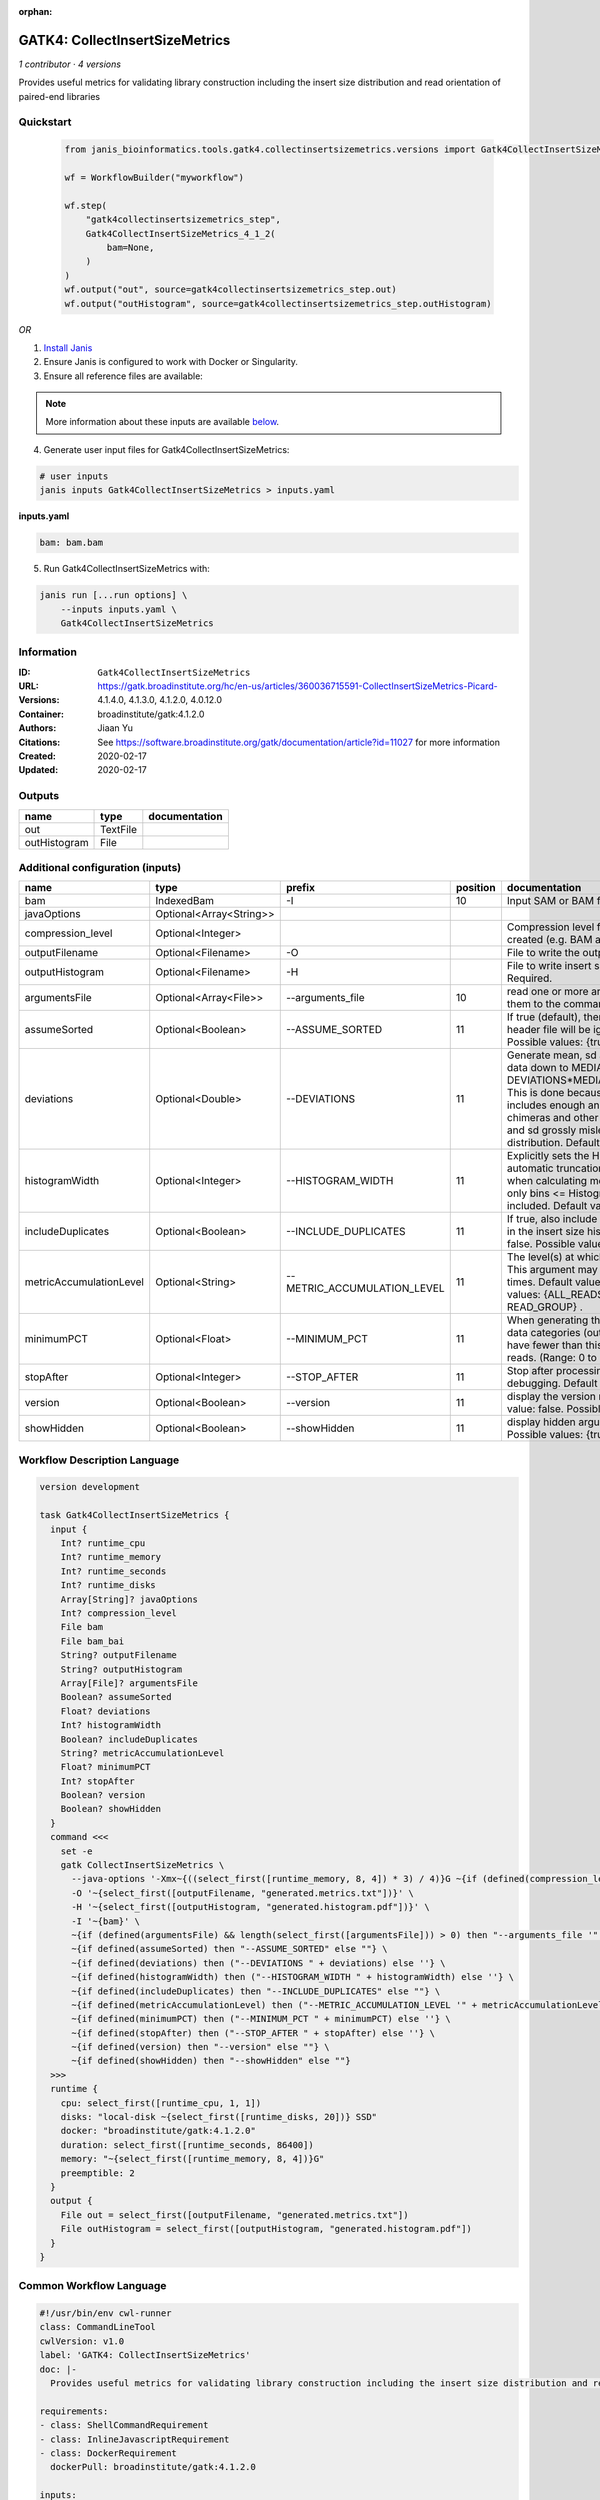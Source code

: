 :orphan:

GATK4: CollectInsertSizeMetrics
===============================================================

*1 contributor · 4 versions*

Provides useful metrics for validating library construction including the insert size distribution and read orientation of paired-end libraries


Quickstart
-----------

    .. code-block:: python

       from janis_bioinformatics.tools.gatk4.collectinsertsizemetrics.versions import Gatk4CollectInsertSizeMetrics_4_1_2

       wf = WorkflowBuilder("myworkflow")

       wf.step(
           "gatk4collectinsertsizemetrics_step",
           Gatk4CollectInsertSizeMetrics_4_1_2(
               bam=None,
           )
       )
       wf.output("out", source=gatk4collectinsertsizemetrics_step.out)
       wf.output("outHistogram", source=gatk4collectinsertsizemetrics_step.outHistogram)
    

*OR*

1. `Install Janis </tutorials/tutorial0.html>`_

2. Ensure Janis is configured to work with Docker or Singularity.

3. Ensure all reference files are available:

.. note:: 

   More information about these inputs are available `below <#additional-configuration-inputs>`_.



4. Generate user input files for Gatk4CollectInsertSizeMetrics:

.. code-block:: bash

   # user inputs
   janis inputs Gatk4CollectInsertSizeMetrics > inputs.yaml



**inputs.yaml**

.. code-block:: yaml

       bam: bam.bam




5. Run Gatk4CollectInsertSizeMetrics with:

.. code-block:: bash

   janis run [...run options] \
       --inputs inputs.yaml \
       Gatk4CollectInsertSizeMetrics





Information
------------

:ID: ``Gatk4CollectInsertSizeMetrics``
:URL: `https://gatk.broadinstitute.org/hc/en-us/articles/360036715591-CollectInsertSizeMetrics-Picard- <https://gatk.broadinstitute.org/hc/en-us/articles/360036715591-CollectInsertSizeMetrics-Picard->`_
:Versions: 4.1.4.0, 4.1.3.0, 4.1.2.0, 4.0.12.0
:Container: broadinstitute/gatk:4.1.2.0
:Authors: Jiaan Yu
:Citations: See https://software.broadinstitute.org/gatk/documentation/article?id=11027 for more information
:Created: 2020-02-17
:Updated: 2020-02-17


Outputs
-----------

============  ========  ===============
name          type      documentation
============  ========  ===============
out           TextFile
outHistogram  File
============  ========  ===============


Additional configuration (inputs)
---------------------------------

=======================  =======================  ===========================  ==========  ============================================================================================================================================================================================================================================================================================================================
name                     type                     prefix                         position  documentation
=======================  =======================  ===========================  ==========  ============================================================================================================================================================================================================================================================================================================================
bam                      IndexedBam               -I                                   10  Input SAM or BAM file.  Required.
javaOptions              Optional<Array<String>>
compression_level        Optional<Integer>                                                 Compression level for all compressed files created (e.g. BAM and VCF). Default value: 2.
outputFilename           Optional<Filename>       -O                                       File to write the output to.  Required.
outputHistogram          Optional<Filename>       -H                                       File to write insert size Histogram chart to.  Required.
argumentsFile            Optional<Array<File>>    --arguments_file                     10  read one or more arguments files and add them to the command line
assumeSorted             Optional<Boolean>        --ASSUME_SORTED                      11  If true (default), then the sort order in the header file will be ignored.  Default value: true. Possible values: {true, false}
deviations               Optional<Double>         --DEVIATIONS                         11  Generate mean, sd and plots by trimming the data down to MEDIAN + DEVIATIONS*MEDIAN_ABSOLUTE_DEVIATION. This is done because insert size data typically includes enough anomalous values from chimeras and other artifacts to make the mean and sd grossly misleading regarding the real distribution.  Default value: 10.0.
histogramWidth           Optional<Integer>        --HISTOGRAM_WIDTH                    11  Explicitly sets the Histogram width, overriding automatic truncation of Histogram tail. Also, when calculating mean and standard deviation, only bins <= Histogram_WIDTH will be included.  Default value: null.
includeDuplicates        Optional<Boolean>        --INCLUDE_DUPLICATES                 11  If true, also include reads marked as duplicates in the insert size histogram.  Default value: false. Possible values: {true, false}
metricAccumulationLevel  Optional<String>         --METRIC_ACCUMULATION_LEVEL          11  The level(s) at  which to accumulate metrics.    This argument may be specified 0 or more times. Default value: [ALL_READS]. Possible values: {ALL_READS, SAMPLE, LIBRARY, READ_GROUP} .
minimumPCT               Optional<Float>          --MINIMUM_PCT                        11  When generating the Histogram, discard any data categories (out of FR, TANDEM, RF) that have fewer than this percentage of overall reads. (Range: 0 to 1).  Default value: 0.05.
stopAfter                Optional<Integer>        --STOP_AFTER                         11  Stop after  processing N reads, mainly for debugging.  Default value: 0.
version                  Optional<Boolean>        --version                            11  display the version number for this tool Default value: false. Possible values: {true, false}
showHidden               Optional<Boolean>        --showHidden                         11  display hidden  arguments  Default  value: false.  Possible values: {true, false}
=======================  =======================  ===========================  ==========  ============================================================================================================================================================================================================================================================================================================================

Workflow Description Language
------------------------------

.. code-block:: text

   version development

   task Gatk4CollectInsertSizeMetrics {
     input {
       Int? runtime_cpu
       Int? runtime_memory
       Int? runtime_seconds
       Int? runtime_disks
       Array[String]? javaOptions
       Int? compression_level
       File bam
       File bam_bai
       String? outputFilename
       String? outputHistogram
       Array[File]? argumentsFile
       Boolean? assumeSorted
       Float? deviations
       Int? histogramWidth
       Boolean? includeDuplicates
       String? metricAccumulationLevel
       Float? minimumPCT
       Int? stopAfter
       Boolean? version
       Boolean? showHidden
     }
     command <<<
       set -e
       gatk CollectInsertSizeMetrics \
         --java-options '-Xmx~{((select_first([runtime_memory, 8, 4]) * 3) / 4)}G ~{if (defined(compression_level)) then ("-Dsamjdk.compress_level=" + compression_level) else ""} ~{sep(" ", select_first([javaOptions, []]))}' \
         -O '~{select_first([outputFilename, "generated.metrics.txt"])}' \
         -H '~{select_first([outputHistogram, "generated.histogram.pdf"])}' \
         -I '~{bam}' \
         ~{if (defined(argumentsFile) && length(select_first([argumentsFile])) > 0) then "--arguments_file '" + sep("' --arguments_file '", select_first([argumentsFile])) + "'" else ""} \
         ~{if defined(assumeSorted) then "--ASSUME_SORTED" else ""} \
         ~{if defined(deviations) then ("--DEVIATIONS " + deviations) else ''} \
         ~{if defined(histogramWidth) then ("--HISTOGRAM_WIDTH " + histogramWidth) else ''} \
         ~{if defined(includeDuplicates) then "--INCLUDE_DUPLICATES" else ""} \
         ~{if defined(metricAccumulationLevel) then ("--METRIC_ACCUMULATION_LEVEL '" + metricAccumulationLevel + "'") else ""} \
         ~{if defined(minimumPCT) then ("--MINIMUM_PCT " + minimumPCT) else ''} \
         ~{if defined(stopAfter) then ("--STOP_AFTER " + stopAfter) else ''} \
         ~{if defined(version) then "--version" else ""} \
         ~{if defined(showHidden) then "--showHidden" else ""}
     >>>
     runtime {
       cpu: select_first([runtime_cpu, 1, 1])
       disks: "local-disk ~{select_first([runtime_disks, 20])} SSD"
       docker: "broadinstitute/gatk:4.1.2.0"
       duration: select_first([runtime_seconds, 86400])
       memory: "~{select_first([runtime_memory, 8, 4])}G"
       preemptible: 2
     }
     output {
       File out = select_first([outputFilename, "generated.metrics.txt"])
       File outHistogram = select_first([outputHistogram, "generated.histogram.pdf"])
     }
   }

Common Workflow Language
-------------------------

.. code-block:: text

   #!/usr/bin/env cwl-runner
   class: CommandLineTool
   cwlVersion: v1.0
   label: 'GATK4: CollectInsertSizeMetrics'
   doc: |-
     Provides useful metrics for validating library construction including the insert size distribution and read orientation of paired-end libraries

   requirements:
   - class: ShellCommandRequirement
   - class: InlineJavascriptRequirement
   - class: DockerRequirement
     dockerPull: broadinstitute/gatk:4.1.2.0

   inputs:
   - id: javaOptions
     label: javaOptions
     type:
     - type: array
       items: string
     - 'null'
   - id: compression_level
     label: compression_level
     doc: |-
       Compression level for all compressed files created (e.g. BAM and VCF). Default value: 2.
     type:
     - int
     - 'null'
   - id: bam
     label: bam
     doc: Input SAM or BAM file.  Required.
     type: File
     secondaryFiles:
     - .bai
     inputBinding:
       prefix: -I
       position: 10
   - id: outputFilename
     label: outputFilename
     doc: File to write the output to.  Required.
     type:
     - string
     - 'null'
     default: generated.metrics.txt
     inputBinding:
       prefix: -O
   - id: outputHistogram
     label: outputHistogram
     doc: 'File to write insert size Histogram chart to.  Required. '
     type:
     - string
     - 'null'
     default: generated.histogram.pdf
     inputBinding:
       prefix: -H
   - id: argumentsFile
     label: argumentsFile
     doc: read one or more arguments files and add them to the command line
     type:
     - type: array
       inputBinding:
         prefix: --arguments_file
       items: File
     - 'null'
     inputBinding:
       position: 10
   - id: assumeSorted
     label: assumeSorted
     doc: |-
       If true (default), then the sort order in the header file will be ignored.  Default value: true. Possible values: {true, false}
     type:
     - boolean
     - 'null'
     inputBinding:
       prefix: --ASSUME_SORTED
       position: 11
   - id: deviations
     label: deviations
     doc: |-
       Generate mean, sd and plots by trimming the data down to MEDIAN + DEVIATIONS*MEDIAN_ABSOLUTE_DEVIATION. This is done because insert size data typically includes enough anomalous values from chimeras and other artifacts to make the mean and sd grossly misleading regarding the real distribution.  Default value: 10.0. 
     type:
     - double
     - 'null'
     inputBinding:
       prefix: --DEVIATIONS
       position: 11
   - id: histogramWidth
     label: histogramWidth
     doc: |-
       Explicitly sets the Histogram width, overriding automatic truncation of Histogram tail. Also, when calculating mean and standard deviation, only bins <= Histogram_WIDTH will be included.  Default value: null. 
     type:
     - int
     - 'null'
     inputBinding:
       prefix: --HISTOGRAM_WIDTH
       position: 11
   - id: includeDuplicates
     label: includeDuplicates
     doc: |-
       If true, also include reads marked as duplicates in the insert size histogram.  Default value: false. Possible values: {true, false} 
     type:
     - boolean
     - 'null'
     inputBinding:
       prefix: --INCLUDE_DUPLICATES
       position: 11
   - id: metricAccumulationLevel
     label: metricAccumulationLevel
     doc: |-
       The level(s) at  which to accumulate metrics.    This argument may be specified 0 or more times. Default value: [ALL_READS]. Possible values: {ALL_READS, SAMPLE, LIBRARY, READ_GROUP} .
     type:
     - string
     - 'null'
     inputBinding:
       prefix: --METRIC_ACCUMULATION_LEVEL
       position: 11
   - id: minimumPCT
     label: minimumPCT
     doc: |-
       When generating the Histogram, discard any data categories (out of FR, TANDEM, RF) that have fewer than this percentage of overall reads. (Range: 0 to 1).  Default value: 0.05.
     type:
     - float
     - 'null'
     inputBinding:
       prefix: --MINIMUM_PCT
       position: 11
   - id: stopAfter
     label: stopAfter
     doc: 'Stop after  processing N reads, mainly for debugging.  Default value: 0. '
     type:
     - int
     - 'null'
     inputBinding:
       prefix: --STOP_AFTER
       position: 11
   - id: version
     label: version
     doc: |-
       display the version number for this tool Default value: false. Possible values: {true, false}
     type:
     - boolean
     - 'null'
     inputBinding:
       prefix: --version
       position: 11
   - id: showHidden
     label: showHidden
     doc: |-
       display hidden  arguments  Default  value: false.  Possible values: {true, false} 
     type:
     - boolean
     - 'null'
     inputBinding:
       prefix: --showHidden
       position: 11

   outputs:
   - id: out
     label: out
     type: File
     outputBinding:
       glob: generated.metrics.txt
       loadContents: false
   - id: outHistogram
     label: outHistogram
     type: File
     outputBinding:
       glob: generated.histogram.pdf
       loadContents: false
   stdout: _stdout
   stderr: _stderr

   baseCommand:
   - gatk
   - CollectInsertSizeMetrics
   arguments:
   - prefix: --java-options
     position: -1
     valueFrom: |-
       $("-Xmx{memory}G {compression} {otherargs}".replace(/\{memory\}/g, (([inputs.runtime_memory, 8, 4].filter(function (inner) { return inner != null })[0] * 3) / 4)).replace(/\{compression\}/g, (inputs.compression_level != null) ? ("-Dsamjdk.compress_level=" + inputs.compression_level) : "").replace(/\{otherargs\}/g, [inputs.javaOptions, []].filter(function (inner) { return inner != null })[0].join(" ")))
   id: Gatk4CollectInsertSizeMetrics


